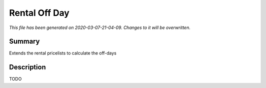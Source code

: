 Rental Off Day
===========================================

*This file has been generated on 2020-03-07-21-04-09. Changes to it will be overwritten.*

Summary
-------

Extends the rental pricelists to calculate the off-days

Description
-----------

TODO

